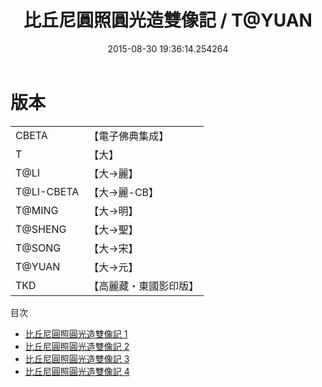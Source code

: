 #+TITLE: 比丘尼圓照圓光造雙像記 / T@YUAN

#+DATE: 2015-08-30 19:36:14.254264
* 版本
 |     CBETA|【電子佛典集成】|
 |         T|【大】     |
 |      T@LI|【大→麗】   |
 |T@LI-CBETA|【大→麗-CB】|
 |    T@MING|【大→明】   |
 |   T@SHENG|【大→聖】   |
 |    T@SONG|【大→宋】   |
 |    T@YUAN|【大→元】   |
 |       TKD|【高麗藏・東國影印版】|
目次
 - [[file:KR6b0068_001.txt][比丘尼圓照圓光造雙像記 1]]
 - [[file:KR6b0068_002.txt][比丘尼圓照圓光造雙像記 2]]
 - [[file:KR6b0068_003.txt][比丘尼圓照圓光造雙像記 3]]
 - [[file:KR6b0068_004.txt][比丘尼圓照圓光造雙像記 4]]
